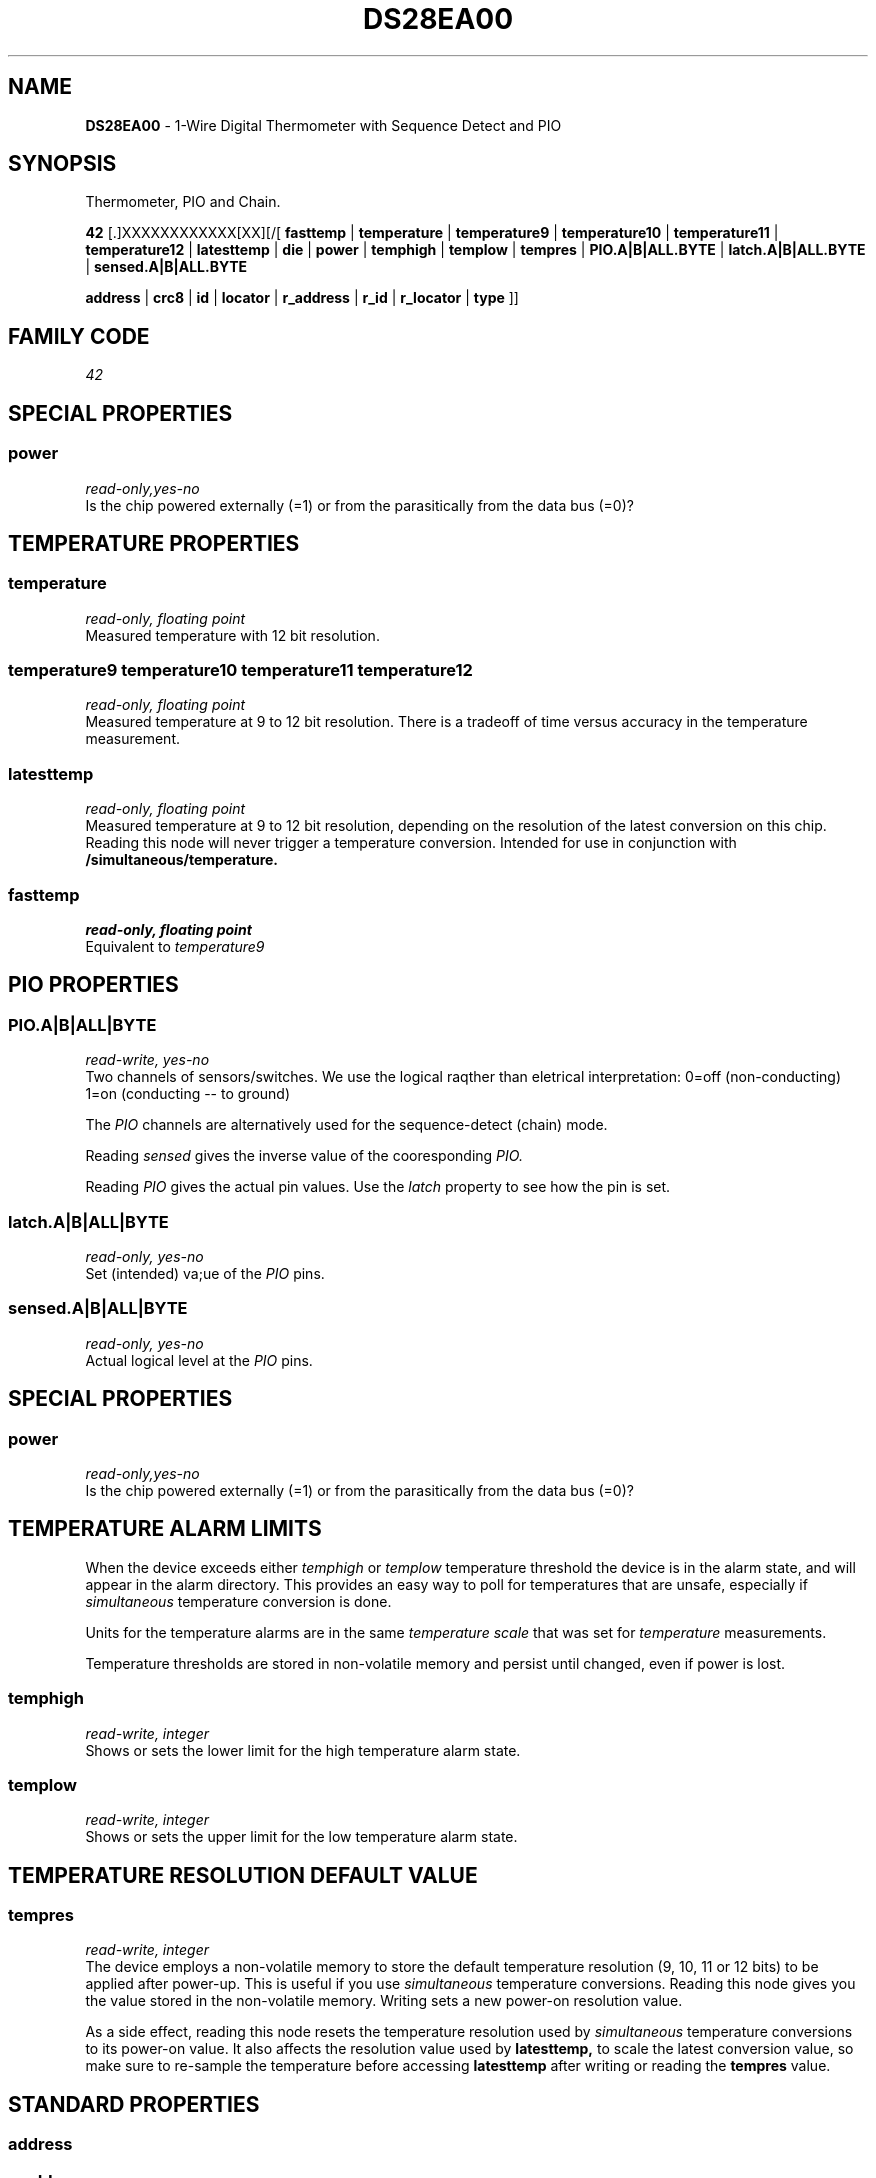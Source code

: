 '\"
'\" Copyright (c) 2003-2004 Paul H Alfille, MD
'\" (paul.alfille@gmail.com)
'\"
'\" Device manual page for the OWFS -- 1-wire filesystem package
'\" Based on Dallas Semiconductor, Inc's datasheets, and trial and error.
'\"
'\" Free for all use. No warranty. None. Use at your own risk.
'\"
.TH DS28EA00 3  2003 "OWFS Manpage" "One-Wire File System"
.SH NAME
.B DS28EA00
\- 1-Wire Digital Thermometer with Sequence Detect and PIO
.SH SYNOPSIS
Thermometer, PIO and Chain.
.PP
.B 42
[.]XXXXXXXXXXXX[XX][/[
.B fasttemp
|
.B temperature
|
.B temperature9
|
.B temperature10
|
.B temperature11
|
.B temperature12
|
.B latesttemp
|
.B die
|
.B power
|
.B temphigh
|
.B templow
|
.B tempres
|
.B PIO.A|B|ALL.BYTE
|
.B latch.A|B|ALL.BYTE
|
.B sensed.A|B|ALL.BYTE

'\"
'\" Copyright (c) 2003-2004 Paul H Alfille, MD
'\" (paul.alfille@gmail.com)
'\"
'\" Program manual page for the OWFS -- 1-wire filesystem package
'\" Based on Dallas Semiconductor, Inc's datasheets, and trial and error.
'\"
'\" Free for all use. No warranty. None. Use at your own risk.
'\"
.B address
|
.B crc8
|
.B id
|
.B locator
|
.B r_address
|
.B r_id
|
.B r_locator
|
.B type
]]
.SH FAMILY CODE
.PP
.I 42
.SH SPECIAL PROPERTIES
.SS power
.I read-only,yes-no
.br
Is the chip powered externally (=1) or from the parasitically from the data bus (=0)?
.SH TEMPERATURE PROPERTIES
.SS temperature
.I read-only, floating point
.br
Measured temperature with 12 bit resolution. 
.SS temperature9 temperature10 temperature11 temperature12
.I read-only, floating point
.br
Measured temperature at 9 to 12 bit resolution. There is a tradeoff of time versus accuracy in the temperature measurement.
.SS latesttemp
.I read-only, floating point
.br
Measured temperature at 9 to 12 bit resolution, depending on the resolution of the latest conversion on this chip. Reading this node will never trigger a temperature conversion. Intended for use in conjunction with
.B /simultaneous/temperature.
.SS fasttemp
.I read-only, floating point
.br
Equivalent to
.I temperature9
.SH PIO PROPERTIES
.SS PIO.A|B|ALL|BYTE
.I read-write, yes-no
.br
Two channels of sensors/switches. We use the logical raqther than eletrical interpretation: 0=off (non-conducting) 1=on (conducting -- to ground)
.PP
The
.I PIO
channels are alternatively used for the sequence-detect (chain) mode.
.PP
Reading
.I sensed
gives the inverse value of the cooresponding
.I PIO.
.PP
Reading
.I PIO
gives the actual pin values. Use the
.I latch
property to see how the pin is set.
.SS latch.A|B|ALL|BYTE
.I read-only, yes-no
.br
Set (intended) va;ue of the
.I PIO
pins.
.SS sensed.A|B|ALL|BYTE
.I read-only, yes-no
.br
Actual logical level at the
.I PIO
pins.
.SH SPECIAL PROPERTIES
.SS power
.I read-only,yes-no
.br
Is the chip powered externally (=1) or from the parasitically from the data bus (=0)?
.SH TEMPERATURE ALARM LIMITS
When the device exceeds either
.I temphigh
or
.I templow
temperature threshold the device is in the alarm state, and will appear in the alarm directory. This provides an easy way to poll for temperatures that are unsafe, especially if 
.I simultaneous
temperature conversion is done.
.PP
Units for the temperature alarms are in the same
.I temperature scale
that was set for
.I temperature
measurements.
.PP
Temperature thresholds are stored in non-volatile memory and persist until changed, even if power is lost.
.SS temphigh
.I read-write, integer
.br
Shows or sets the lower limit for the high temperature alarm state. 
.SS templow
.I read-write, integer
.br
Shows or sets the upper limit for the low temperature alarm state. 
.SH TEMPERATURE RESOLUTION DEFAULT VALUE
.SS tempres
.I read-write, integer
.br
The device employs a non-volatile memory to store the default temperature resolution (9, 10, 11 or 12 bits) to be applied after power-up. This is useful if you use
.I simultaneous
temperature conversions. Reading this node gives you the value stored in the non-volatile memory. Writing sets a new power-on resolution value.
.PP
As a side effect, reading this node resets the temperature resolution used by
.I simultaneous
temperature conversions to its power-on value. It also affects the resolution value used by
.B latesttemp,
to scale the latest conversion value, so make sure to re-sample the temperature before accessing
.B latesttemp
after writing or reading the
.B tempres
value.
.SH STANDARD PROPERTIES
'\"
'\" Copyright (c) 2003-2004 Paul H Alfille, MD
'\" (paul.alfille@gmail.com)
'\"
'\" Program manual page for the OWFS -- 1-wire filesystem package
'\" Based on Dallas Semiconductor, Inc's datasheets, and trial and error.
'\"
'\" Free for all use. No warranty. None. Use at your own risk.
'\"
.SS address
.SS r_address
.I read-only, ascii
.br
The entire 64-bit unique ID. Given as upper case hexadecimal digits (0-9A-F).
.br
.I address
starts with the
.I family
code
.br
.I r address
is the
.I address
in reverse order, which is often used in other applications and labeling.
.SS crc8
.I read-only, ascii
.br
The 8-bit error correction portion. Uses cyclic redundancy check. Computed from the preceding 56 bits of the unique ID number. Given as upper case hexadecimal digits (0-9A-F).
.SS family
.I read-only, ascii
.br
The 8-bit family code. Unique to each
.I type
of device. Given as upper case hexadecimal digits (0-9A-F).
.SS id
.SS r_id
.I read-only, ascii
.br
The 48-bit middle portion of the unique ID number. Does not include the family code or CRC. Given as upper case hexadecimal digits (0-9A-F).
.br
.I r id
is the
.I id
in reverse order, which is often used in other applications and labeling.
.SS locator
.SS r_locator
.I read-only, ascii
.br
Uses an extension of the 1-wire design from iButtonLink company that associated 1-wire physical connections with a unique 1-wire code. If the connection is behind a
.B Link Locator
the
.I locator will show a unique 8-byte number (16 character hexadecimal) starting with family code FE.
.br
If no
.B Link Locator
is between the device and the master, the
.I locator
field will be all FF.
.br
.I r locator
is the
.I locator
in reverse order.
.SS present (DEPRECATED)
.I read-only, yes-no
.br
Is the device currently
.I present
on the 1-wire bus?
.SS type
.I read-only, ascii
.br
Part name assigned by Dallas Semi. E.g.
.I DS2401
Alternative packaging (iButton vs chip) will not be distiguished.
.SH DESCRIPTION
'\"
'\" Copyright (c) 2003-2004 Paul H Alfille, MD
'\" (paul.alfille@gmail.com)
'\"
'\" Program manual page for the OWFS -- 1-wire filesystem package
'\" Based on Dallas Semiconductor, Inc's datasheets, and trial and error.
'\"
'\" Free for all use. No warranty. None. Use at your own risk.
'\"
.SS 1-Wire
.I 1-wire 
is a wiring protocol and series of devices designed and manufactured
by Dallas Semiconductor, Inc. The bus is a low-power low-speed low-connector
scheme where the data line can also provide power.
.PP
Each device is uniquely and unalterably numbered during manufacture. There are a wide variety
of devices, including memory, sensors (humidity, temperature, voltage,
contact, current), switches, timers and data loggers. More complex devices (like
thermocouple sensors) can be built with these basic devices. There are also
1-wire devices that have encryption included.
.PP
The 1-wire scheme uses a single 
.I bus master
and multiple
.I slaves
on the same wire. The bus master initiates all communication. The slaves can be 
individually discovered and addressed using their unique ID.
.PP
Bus masters come in a variety of configurations including serial, parallel, i2c, network or USB
adapters.
.SS OWFS design
.I OWFS
is a suite of programs that designed to make the 1-wire bus and its
devices easily accessible. The underlying principle is to create a virtual
filesystem, with the unique ID being the directory, and the individual
properties of the device are represented as simple files that can be read and written.
.PP 
Details of the individual slave or master design are hidden behind a consistent interface. The goal is to 
provide an easy set of tools for a software designer to create monitoring or control applications. There 
are some performance enhancements in the implementation, including data caching, parallel access to bus 
masters, and aggregation of device communication. Still the fundamental goal has been ease of use, flexibility
and correctness rather than speed.
.SS DS28EA00
The
.B DS28EA00 (3)
is one of several available 1-wire temperature sensors. It is the replacement for the
.B DS18S20 (3)
Alternatives are
.B DS1822 (3)
as well as temperature/vlotage measurements in the
.B DS2436 (3)
and
.B DS2438 (3).
For truly versatile temperature measurements, see the protean
.B DS1921 (3) Thermachron (3).
.br
The
.B DS28EA00
has special switch/sequence detect properties. In sequence mode, the PIO pins are daisy-chained to the next DS28EA00, allowing the system to step through the physical sequence of the DS28EA00s.
.SH ADDRESSING
'\"
'\" Copyright (c) 2003-2004 Paul H Alfille, MD
'\" (paul.alfille@gmail.com)
'\"
'\" Program manual page for the OWFS -- 1-wire filesystem package
'\" Based on Dallas Semiconductor, Inc's datasheets, and trial and error.
'\"
'\" Free for all use. No warranty. None. Use at your own risk.
'\"
All 1-wire devices are factory assigned a unique 64-bit address. This address is of the form:
.TP
.B Family Code
8 bits
.TP
.B Address
48 bits
.TP
.B CRC
8 bits
.IP
.PP
Addressing under OWFS is in hexadecimal, of form:
.IP
.B 01.123456789ABC
.PP
where
.B 01
is an example 8-bit family code, and
.B 12345678ABC
is an example 48 bit address.
.PP
The dot is optional, and the CRC code can included. If included, it must be correct.
.SH DATASHEET
.br
http://pdfserv.maxim-ic.com/en/ds/DS28EA00.pdf
.SH SEE ALSO
.SS Programs
.B owfs (1) owhttpd (1) owftpd (1) owserver (1)
.B owdir (1) owread (1) owwrite (1) owpresent (1)
.B owtap (1)
.SS Configuration and testing
.B owfs (5) owfs.aliasfile (5) owtap (1) owmon (1)
.SS Language bindings
.B owtcl (3) owperl (3) owcapi (3)
.SS Clocks
.B DS1427 (3) DS1904 (3) DS1994 (3) DS2404 (3) DS2404S (3) DS2415 (3) DS2417 (3)
.SS ID
.B DS2401 (3) DS2411 (3) DS1990A (3)
.SS Memory
.B DS1982 (3) DS1985 (3) DS1986 (3) DS1991 (3) DS1992 (3) DS1993 (3) DS1995 (3) DS1996 (3) DS2430A (3) DS2431 (3) DS2433 (3) DS2502 (3) DS2506 (3) DS28E04 (3) DS28EC20 (3)
.SS Switches
.B DS2405 (3) DS2406 (3) DS2408 (3) DS2409 (3) DS2413 (3) DS28EA00 (3) InfernoEmbedded (3)
.SS Temperature
.B DS1822 (3) DS1825 (3) DS1820 (3) DS18B20 (3) DS18S20 (3) DS1920 (3) DS1921 (3) DS1821 (3) DS28EA00 (3) DS28E04 (3) EDS0064 (3) EDS0065 (3) EDS0066 (3) EDS0067 (3) EDS0068 (3) EDS0071 (3) EDS0072 (3) MAX31826 (3)
.SS Humidity
.B DS1922 (3) DS2438 (3) EDS0065 (3) EDS0068 (3)
.SS Voltage
.B DS2450 (3)
.SS Resistance
.B DS2890 (3)
.SS Multifunction (current, voltage, temperature)
.B DS2436 (3) DS2437 (3) DS2438 (3) DS2751 (3) DS2755 (3) DS2756 (3) DS2760 (3) DS2770 (3) DS2780 (3) DS2781 (3) DS2788 (3) DS2784 (3)
.SS Counter
.B DS2423 (3)
.SS LCD Screen
.B LCD (3) DS2408 (3)
.SS Crypto
.B DS1977 (3)
.SS Pressure
.B DS2406 (3) TAI8570 (3) EDS0066 (3) EDS0068 (3)
.SS Moisture
.B EEEF (3) DS2438 (3)
.SH AVAILABILITY
http://www.owfs.org
.SH AUTHOR
Paul Alfille (paul.alfille@gmail.com)
